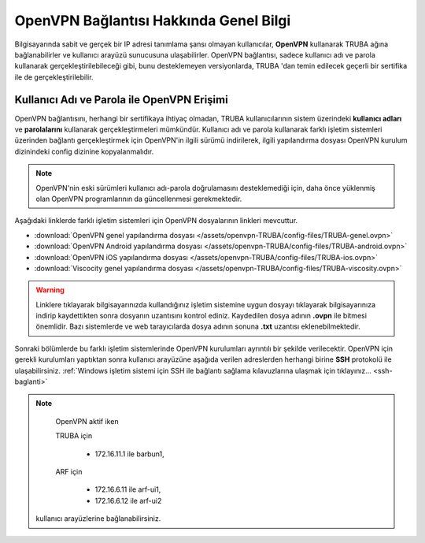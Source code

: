 .. _openvpn-info:

========================================
OpenVPN Bağlantısı Hakkında Genel Bilgi
========================================

Bilgisayarında sabit ve gerçek bir IP adresi tanımlama şansı olmayan kullanıcılar, **OpenVPN** kullanarak TRUBA ağına bağlanabilirler ve kullanıcı arayüzü sunucusuna ulaşabilirler. OpenVPN bağlantısı, sadece kullanıcı adı ve parola kullanarak gerçekleştirilebileceği gibi, bunu desteklemeyen versiyonlarda, TRUBA 'dan temin edilecek geçerli bir sertifika ile de gerçekleştirilebilir.

Kullanıcı Adı ve Parola ile OpenVPN Erişimi
===========================================

OpenVPN bağlantısını, herhangi bir sertifikaya ihtiyaç olmadan, TRUBA kullanıcılarının sistem üzerindeki **kullanıcı adları** ve **parolalarını** kullanarak gerçekleştirmeleri mümkündür. Kullanıcı adı ve parola kullanarak farklı işletim sistemleri üzerinden bağlantı gerçekleştirmek için OpenVPN'in ilgili sürümü indirilerek,  ilgili yapılandırma dosyası OpenVPN kurulum dizinindeki config dizinine kopyalanmalıdır.

.. note:: 
	
	OpenVPN'nin eski sürümleri kullanıcı adı-parola doğrulamasını desteklemediği için, daha önce yüklenmiş olan OpenVPN programlarının da güncellenmesi gerekmektedir.

Aşağıdaki linklerde farklı işletim sistemleri için OpenVPN dosyalarının linkleri mevcuttur. 

* :download:`OpenVPN genel yapılandırma dosyası </assets/openvpn-TRUBA/config-files/TRUBA-genel.ovpn>`
* :download:`OpenVPN Android yapılandırma dosyası </assets/openvpn-TRUBA/config-files/TRUBA-android.ovpn>`
* :download:`OpenVPN iOS yapılandırma dosyası </assets/openvpn-TRUBA/config-files/TRUBA-ios.ovpn>`
* :download:`Viscocity genel yapılandırma dosyası </assets/openvpn-TRUBA/config-files/TRUBA-viscosity.ovpn>`

.. warning::

   Linklere tıklayarak bilgisayarınızda kullandığınız işletim sistemine uygun dosyayı tıklayarak bilgisayarınıza indirip kaydettikten sonra dosyanın uzantısını kontrol ediniz. Kaydedilen dosya adının **.ovpn** ile bitmesi önemlidir. Bazı sistemlerde ve web tarayıcılarda dosya adının sonuna **.txt** uzantısı eklenebilmektedir. 

Sonraki bölümlerde bu farklı işletim sistemlerinde OpenVPN kurulumları ayrıntılı bir şekilde verilecektir. OpenVPN için gerekli kurulumları yaptıktan sonra kullanıcı arayüzüne aşağıda verilen adreslerden herhangi birine **SSH** protokolü ile ulaşabilirsiniz. :ref:`Windows işletim sistemi için SSH ile bağlantı sağlama kılavuzlarına ulaşmak için tıklayınız... <ssh-baglanti>`

.. note::

   OpenVPN aktif iken 

   TRUBA için

      - 172.16.11.1 ile barbun1, 
   
   ARF için
   
      - 172.16.6.11 ile arf-ui1,
      - 172.16.6.12 ile arf-ui2

  kullanıcı arayüzlerine bağlanabilirsiniz.

..
   ULAKNET ağı dışından (örneğin üniversite kampüsü dışından) bağlantı sağlıyorsanız:

   * levrek1 için **levrek1.yonetim** ya da ``172.16.7.1``
   * sardalya1 için **sardalya1.yonetim** ya da ``172.16.10.1``
   * barbun1 için **barbun1.yonetim** ya da ``172.16.11.1``

   **Eğer ULAKNET ağı içinden sunuculara bağlantı sağlamak istiyorsanız OpenVPN bağlantısına gerek yoktur.** 